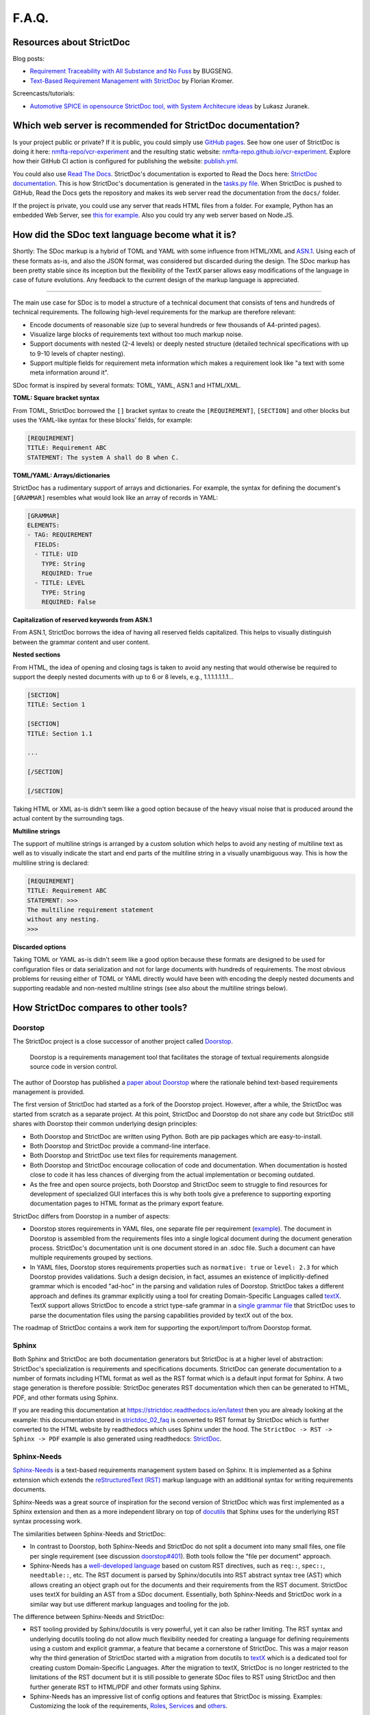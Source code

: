 F.A.Q.
$$$$$$

Resources about StrictDoc
=========================

Blog posts:

- `Requirement Traceability with All Substance and No Fuss
  <https://www.bugseng.com/blog/requirement-traceability-all-substance-and-no-fuss>`_
  by BUGSENG.

- `Text-Based Requirement Management with StrictDoc
  <https://python.plainenglish.io/text-based-requirement-management-with-strictdoc-b03c1098a3c9>`_
  by Florian Kromer.

Screencasts/tutorials:

- `Automotive SPICE in opensource StrictDoc tool, with System Architecure ideas
  <https://www.youtube.com/watch?v=k2MCFWvCs7E>`_
  by Lukasz Juranek.

Which web server is recommended for StrictDoc documentation?
============================================================

Is your project public or private? If it is public, you could simply use `GitHub pages <https://pages.github.com>`_. See how one user of StrictDoc is doing it here: `nmfta-repo/vcr-experiment <https://github.com/nmfta-repo/vcr-experiment>`_ and the resulting static website: `nmfta-repo.github.io/vcr-experiment <https://nmfta-repo.github.io/vcr-experiment>`_. Explore how their GitHub CI action is configured for publishing the website: `publish.yml <https://github.com/nmfta-repo/vcr-experiment/blob/db17fef8a8c41831a7698cb21997e0c0f0fb1940/.github/workflows/publish.yml>`_.

You could also use `Read The Docs <https://readthedocs.org/>`_. StrictDoc's documentation is exported to Read the Docs here: `StrictDoc documentation <https://strictdoc.readthedocs.io/en/latest/strictdoc-html>`_. This is how StrictDoc's documentation is generated in the `tasks.py file <https://github.com/strictdoc-project/strictdoc/blob/b5d93ae64eeab0c385166a9c884effdaa8a58afc/tasks.py#L154>`_. When StrictDoc is pushed to GitHub, Read the Docs gets the repository and makes its web server read the documentation from the ``docs/`` folder.

If the project is private, you could use any server that reads HTML files from a folder. For example, Python has an embedded Web Server, see `this for example <https://pythonbasics.org/webserver>`_. Also you could try any web server based on Node.JS.

How did the SDoc text language become what it is?
=================================================

Shortly: The SDoc markup is a hybrid of TOML and YAML with some influence from HTML/XML and `ASN.1 <https://en.wikipedia.org/wiki/ASN.1>`_. Using each of these formats as-is, and also the JSON format, was considered but discarded during the design. The SDoc markup has been pretty stable since its inception but the flexibility of the TextX parser allows easy modifications of the language in case of future evolutions. Any feedback to the current design of the markup language is appreciated.

----

The main use case for SDoc is to model a structure of a technical document that consists of tens and hundreds of technical requirements. The following high-level requirements for the markup are therefore relevant:

- Encode documents of reasonable size (up to several hundreds or few thousands of A4-printed pages).
- Visualize large blocks of requirements text without too much markup noise.
- Support documents with nested (2-4 levels) or deeply nested structure (detailed technical specifications with up to 9-10 levels of chapter nesting).
- Support multiple fields for requirement meta information which makes a requirement look like "a text with some meta information around it".

SDoc format is inspired by several formats: TOML, YAML, ASN.1 and HTML/XML.

**TOML: Square bracket syntax**

From TOML, StrictDoc borrowed the ``[]`` bracket syntax to create the ``[REQUIREMENT]``, ``[SECTION]`` and other blocks but uses the YAML-like syntax for these blocks' fields, for example:

.. code-block::

    [REQUIREMENT]
    TITLE: Requirement ABC
    STATEMENT: The system A shall do B when C.

**TOML/YAML: Arrays/dictionaries**

StrictDoc has a rudimentary support of arrays and dictionaries. For example, the syntax for defining the document's ``[GRAMMAR]`` resembles what would look like an array of records in YAML:

.. code-block::

    [GRAMMAR]
    ELEMENTS:
    - TAG: REQUIREMENT
      FIELDS:
      - TITLE: UID
        TYPE: String
        REQUIRED: True
      - TITLE: LEVEL
        TYPE: String
        REQUIRED: False

**Capitalization of reserved keywords from ASN.1**

From ASN.1, StrictDoc borrows the idea of having all reserved fields capitalized. This helps to visually distinguish between the grammar content and user content.

**Nested sections**

From HTML, the idea of opening and closing tags is taken to avoid any nesting that would otherwise be required to support the deeply nested documents with up to 6 or 8 levels, e.g., 1.1.1.1.1.1.1...

.. code-block::

    [SECTION]
    TITLE: Section 1

    [SECTION]
    TITLE: Section 1.1

    ...

    [/SECTION]

    [/SECTION]

Taking HTML or XML as-is didn't seem like a good option because of the heavy visual noise that is produced around the actual content by the surrounding tags.

**Multiline strings**

The support of multiline strings is arranged by a custom solution which helps to avoid any nesting of multiline text as well as to visually indicate the start and end parts of the multiline string in a visually unambiguous way. This is how the multiline string is declared:

.. code-block::

    [REQUIREMENT]
    TITLE: Requirement ABC
    STATEMENT: >>>
    The multiline requirement statement
    without any nesting.
    >>>

**Discarded options**

Taking TOML or YAML as-is didn't seem like a good option because these formats are designed to be used for configuration files or data serialization and not for large documents with hundreds of requirements. The most obvious problems for reusing either of TOML or YAML directly would have been with encoding the deeply nested documents and supporting readable and non-nested multiline strings (see also about the multiline strings below).

How StrictDoc compares to other tools?
======================================

Doorstop
--------

The StrictDoc project is a close successor of another project called
`Doorstop <https://github.com/doorstop-dev/doorstop>`_.

    Doorstop is a requirements management tool that facilitates the storage of
    textual requirements alongside source code in version control.

The author of Doorstop has published a `paper about Doorstop <http://www.scirp.org/journal/PaperInformation.aspx?PaperID=44268#.UzYtfWRdXEZ>`_
where the rationale behind text-based requirements management is provided.

The first version of StrictDoc had started as a fork of the Doorstop project.
However, after a while, the StrictDoc was started from scratch as a separate
project. At this point, StrictDoc and Doorstop do not share any code but
StrictDoc still shares with Doorstop their common underlying design principles:

- Both Doorstop and StrictDoc are written using Python. Both are pip packages which are easy-to-install.
- Both Doorstop and StrictDoc provide a command-line interface.
- Both Doorstop and StrictDoc use text files for requirements management.
- Both Doorstop and StrictDoc encourage collocation of code and documentation.
  When documentation is hosted close to code it has less chances of diverging
  from the actual implementation or becoming outdated.
- As the free and open source projects, both Doorstop and StrictDoc seem to
  struggle to find resources for development of specialized GUI interfaces this
  is why both tools give a preference to supporting exporting documentation
  pages to HTML format as the primary export feature.

StrictDoc differs from Doorstop in a number of aspects:

- Doorstop stores requirements in YAML files, one separate file per requirement
  (`example <https://github.com/doorstop-dev/doorstop/blob/804153c67c7c5466ee94e9553118cc3df03a56f9/reqs/REQ001.yml>`_).
  The document in Doorstop is assembled from the requirements files into a
  single logical document during the document generation process.
  StrictDoc's documentation unit is one document stored in an .sdoc file. Such a
  document can have multiple requirements grouped by sections.
- In YAML files, Doorstop stores requirements properties such as
  ``normative: true`` or ``level: 2.3`` for which Doorstop provides validations.
  Such a design decision, in fact, assumes an existence of implicitly-defined
  grammar which is encoded "ad-hoc" in the parsing and validation rules of
  Doorstop.
  StrictDoc takes a different approach and defines its grammar explicitly using
  a tool for creating Domain-Specific Languages called `textX <https://github.com/textX/textX>`_.
  TextX support allows StrictDoc to encode a strict type-safe grammar in a
  `single grammar file <https://github.com/strictdoc-project/strictdoc/blob/93486a0e9fb30b141187587eae9e995cd86c6cbf/strictdoc/backend/dsl/grammar.py>`_
  that StrictDoc uses to parse the documentation files
  using the parsing capabilities provided by textX out of the box.

The roadmap of StrictDoc contains a work item for supporting the export/import
to/from Doorstop format.

Sphinx
------

Both Sphinx and StrictDoc are both documentation generators but StrictDoc is at
a higher level of abstraction: StrictDoc's specialization is requirements and
specifications documents. StrictDoc can generate documentation to a number of
formats including HTML format as well as the RST format which is a default
input format for Sphinx. A two stage generation is therefore possible:
StrictDoc generates RST documentation which then can be generated to HTML, PDF,
and other formats using Sphinx.

If you are reading this documentation at
https://strictdoc.readthedocs.io/en/latest
then you are already looking at the example: this documentation stored in
`strictdoc_02_faq <https://github.com/strictdoc-project/strictdoc/blob/main/docs/strictdoc_02_faq.sdoc>`_
is converted to RST format by StrictDoc which is further converted to the HTML
website by readthedocs which uses Sphinx under the hood. The
``StrictDoc -> RST -> Sphinx -> PDF`` example is also generated using readthedocs:
`StrictDoc <https://strictdoc.readthedocs.io/_/downloads/en/latest/pdf/>`_.

Sphinx-Needs
------------

`Sphinx-Needs <https://sphinxcontrib-needs.readthedocs.io/en/latest/>`_ is a
text-based requirements management system based on Sphinx. It is implemented
as a Sphinx extension which extends the
`reStructuredText (RST)
<https://docutils.sourceforge.io/docs/user/rst/quickref.html>`_
markup language with an additional syntax for writing requirements documents.

Sphinx-Needs was a great source of inspiration for the second version of
StrictDoc which was first implemented as a Sphinx extension and then as a more
independent library on top of `docutils <https://docutils.sourceforge.io/>`_
that Sphinx uses for the underlying RST syntax processing work.

The similarities between Sphinx-Needs and StrictDoc:

- In contrast to Doorstop, both Sphinx-Needs and StrictDoc do not split a
  document into many small files, one file per single requirement (see
  discussion
  `doorstop#401 <https://github.com/doorstop-dev/doorstop/issues/401>`_). Both
  tools follow the "file per document" approach.
- Sphinx-Needs has a
  `well-developed language
  <https://sphinxcontrib-needs.readthedocs.io/en/latest/directives/index.html>`_
  based on custom RST directives, such
  as ``req::``, ``spec::``, ``needtable::``, etc. The RST document is parsed
  by Sphinx/docutils into RST abstract syntax tree (AST) which allows creating
  an object graph out for the documents and their requirements from the RST
  document. StrictDoc uses textX for building an AST from a SDoc document.
  Essentially, both Sphinx-Needs and StrictDoc work in a similar way but use
  different markup languages and tooling for the job.

The difference between Sphinx-Needs and StrictDoc:

- RST tooling provided by Sphinx/docutils is very powerful, yet it can also be
  rather limiting. The RST syntax and underlying docutils tooling do not allow
  much flexibility needed for creating a language for defining requirements
  using a custom and explicit grammar, a feature that became a cornerstone of
  StrictDoc. This was a major reason why the third generation of
  StrictDoc started with a migration from docutils to
  `textX <https://github.com/textX/textX>`_ which is a
  dedicated tool for creating custom Domain-Specific Languages. After the
  migration to textX, StrictDoc is no longer restricted to the limitations of
  the RST document but it is still possible to generate SDoc files to RST
  using StrictDoc and then further generate RST to HTML/PDF and other formats
  using Sphinx.
- Sphinx-Needs has an impressive list of config options and features that
  StrictDoc is missing. Examples: Customizing the look of the requirements,
  `Roles <https://sphinxcontrib-needs.readthedocs.io/en/latest/roles.html>`_,
  `Services
  <https://sphinxcontrib-needs.readthedocs.io/en/latest/services/index.html>`_
  and
  `others
  <https://sphinxcontrib-needs.readthedocs.io/en/latest/index.html>`_.

FRET
----

`FRET <https://github.com/NASA-SW-VnV/fret>`_ is a framework for the
elicitation, specification, formalization and understanding of requirements.

    - Users enter system requirements in a specialized natural language.
    - FRET helps understanding and review of semantics by utilizing a variety of forms
      for each requirement: natural language description, formal mathematical logics,
      and diagrams.
    - Requirements can be defined in a hierarchical fashion and can be exported
      in a variety of forms to be used by analysis tools.

FRET has an impressive list of
`Publications <https://github.com/NASA-SW-VnV/fret/blob/master/PUBLICATIONS.md>`_.

FRET's user interface is built with Electron.

The detailed comparison is coming.

Which StrictDoc statistics are available?
=========================================

Most relevant GitHub statistics:

- `Contributors <https://github.com/strictdoc-project/strictdoc/graphs/contributors>`_

The `pip trends <https://piptrends.com>`_ helps to visualize the Pip package download stats. The ``reqif`` satellite project is included for comparison as well:
`strictdoc vs reqif <https://piptrends.com/compare/strictdoc-vs-reqif>`_.
